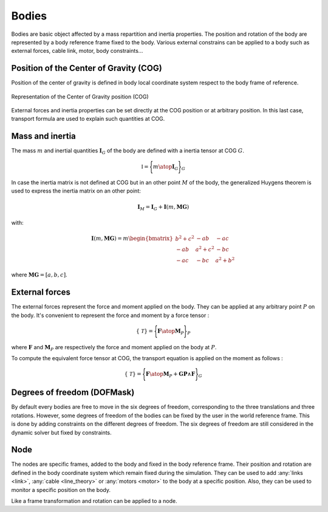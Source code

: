 .. _body:

Bodies
======

Bodies are basic object affected by a mass repartition and inertia properties. The position and rotation of the body are represented by a body reference frame fixed to the body. Various external constrains can be applied to a body such as external forces, cable link, motor, body constraints...

Position of the Center of Gravity (COG)
---------------------------------------

Position of the center of gravity is defined in body local coordinate system respect to the body frame of reference.

.. _body_COG:
.. figure:: _static/body_COG.png
    :align: center
    :alt: Body COG
    :scale: 50%

    Representation of the Center of Gravity position (COG)

External forces and inertia properties can be set directly at the COG position or at arbitrary position. In this last case, transport formula are used to explain such quantities at COG.


Mass and inertia
----------------

The mass :math:`m` and inertial quantities :math:`\mathbf{I}_G` of the body are defined with a inertia tensor at COG :math:`G`.

.. math::
    \mathbb{I} = \Biggl \lbrace { m \atop \mathbf{I}_G } \Biggr \rbrace_G

In case the inertia matrix is not defined at COG but in an other point :math:`M` of the body, the generalized Huygens theorem is used to
express the inertia matrix on an other point:

.. math::
    \mathbf{I}_M = \mathbf{I}_G + \mathbf{I}(m,\mathbf{MG})

with:

.. math::
    \mathbf{I}(m,\mathbf{MG}) = m \begin{bmatrix} b^2 + c^2 & -ab & -ac\\ -ab & a^2 + c^2 & -bc \\ -ac & -bc & a^2 + b^2 \end{bmatrix}

where :math:`\mathbf{MG} = [a, b, c]`.


External forces
---------------

The external forces represent the force and moment applied on the body. They can be applied at any arbitrary point :math:`P` on the body. It's convenient to represent the force and moment by a force tensor :

.. math::
    \lbrace \mathcal{T} \rbrace = \Biggl \lbrace { \mathbf{F} \atop \mathbf{M}_P } \Biggr \rbrace_P

where :math:`\mathbf{F}` and :math:`\mathbf{M}_P` are respectively the force and moment applied on the body at :math:`P`.

To compute the equivalent force tensor at COG, the transport equation is applied on the moment as follows :

.. math::
    \lbrace \mathcal{T} \rbrace = \Biggl \lbrace { \mathbf{F} \atop \mathbf{M}_P + \mathbf{GP} \wedge \mathbf{F} } \Biggr \rbrace_G


Degrees of freedom (DOFMask)
----------------------------

By default every bodies are free to move in the six degrees of freedom, corresponding to the three translations and three rotations. However, some degrees of freedom of the bodies can be fixed by the user in the world reference frame. This is done by adding constraints on the different degrees of freedom. The six degrees of freedom are still considered in the dynamic solver but fixed by constraints.

Node
----

The nodes are specific frames, added to the body and fixed in the body reference frame. Their position and rotation are defined in the body coordinate system which remain fixed during the simulation. They can be used to add :any:`links <link>`, :any:`cable <line_theory>` or :any:`motors <motor>` to the body at a specific position. Also, they can be used to monitor a specific position on the body.

Like a frame transformation and rotation can be applied to a node.

